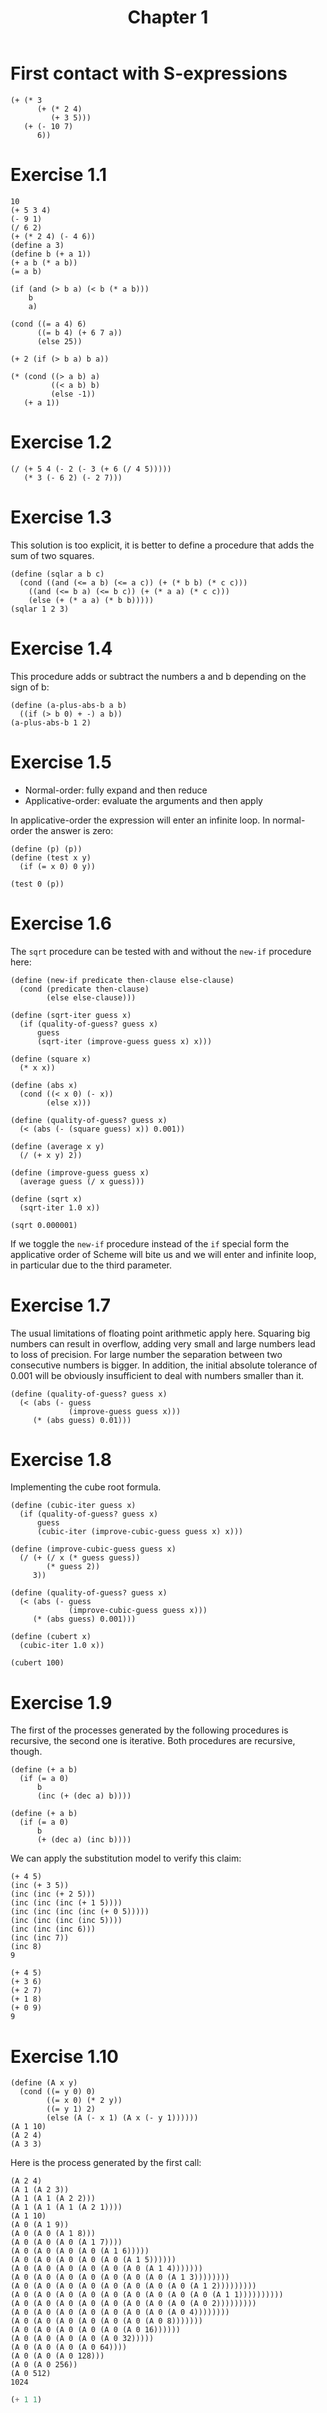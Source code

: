 #+TITLE: Chapter 1 

* First contact with S-expressions

#+begin_src racket :lang sicp
  (+ (* 3
        (+ (* 2 4)
           (+ 3 5)))
     (+ (- 10 7)
        6))
#+end_src

#+RESULTS:
: 57

* Exercise 1.1

#+begin_src racket :lang sicp
  10 		
  (+ 5 3 4)
  (- 9 1) 
  (/ 6 2)
  (+ (* 2 4) (- 4 6)) 
  (define a 3) 		
  (define b (+ a 1))
  (+ a b (* a b)) 
  (= a b) 	

  (if (and (> b a) (< b (* a b)))
      b
      a) 		

  (cond ((= a 4) 6)
        ((= b 4) (+ 6 7 a))
        (else 25)) 	

  (+ 2 (if (> b a) b a)) 

  (* (cond ((> a b) a)
           ((< a b) b)
           (else -1))
     (+ a 1)) 
#+end_src

#+RESULTS:
: 16

* Exercise 1.2

#+begin_src racket :lang sicp 
  (/ (+ 5 4 (- 2 (- 3 (+ 6 (/ 4 5)))))
     (* 3 (- 6 2) (- 2 7))) 
#+end_src

#+RESULTS:
: -37/150


* Exercise 1.3

This solution is too explicit, it is better to define a procedure that adds the sum of two squares.

#+begin_src racket :lang sicp
  (define (sqlar a b c)
    (cond ((and (<= a b) (<= a c)) (+ (* b b) (* c c)))
	  ((and (<= b a) (<= b c)) (+ (* a a) (* c c)))
	  (else (+ (* a a) (* b b)))))
  (sqlar 1 2 3)
#+end_src

#+RESULTS:
: 13

* Exercise 1.4

This procedure adds or subtract the numbers a and b depending on the sign of b:

#+begin_src racket :lang sicp
  (define (a-plus-abs-b a b)
    ((if (> b 0) + -) a b))
  (a-plus-abs-b 1 2)
#+end_src

#+RESULTS:
: 3

* Exercise 1.5

- Normal-order: fully expand and then reduce
- Applicative-order: evaluate the arguments and then apply
  
In applicative-order the expression will enter an infinite loop. In normal-order the answer is zero:

#+begin_src racket :lang sicp
  (define (p) (p))
  (define (test x y)
    (if (= x 0) 0 y))

  (test 0 (p))
#+end_src

* Exercise 1.6

The =sqrt= procedure can be tested with and without the =new-if= procedure here:

#+begin_src racket :lang sicp
  (define (new-if predicate then-clause else-clause)
    (cond (predicate then-clause)
          (else else-clause)))

  (define (sqrt-iter guess x)
    (if (quality-of-guess? guess x)
        guess
        (sqrt-iter (improve-guess guess x) x)))

  (define (square x)
    (* x x))

  (define (abs x)
    (cond ((< x 0) (- x))
          (else x)))

  (define (quality-of-guess? guess x)
    (< (abs (- (square guess) x)) 0.001))

  (define (average x y)
    (/ (+ x y) 2))

  (define (improve-guess guess x)
    (average guess (/ x guess)))

  (define (sqrt x)
    (sqrt-iter 1.0 x))

  (sqrt 0.000001)
#+end_src

#+RESULTS:
: 0.031260655525445276

If we toggle the =new-if= procedure instead of the =if= special form the applicative order of Scheme will bite us
and we will enter and infinite loop, in particular due to the third parameter.

* Exercise 1.7

The usual limitations of floating point arithmetic apply here. Squaring big numbers can result in overflow,
adding very small and large numbers lead to loss of precision. For large number the separation between two
consecutive numbers is bigger. In addition, the initial absolute tolerance of 0.001 will be obviously
insufficient to deal with numbers smaller than it. 

#+begin_src racket :lang sicp
  (define (quality-of-guess? guess x)
    (< (abs (- guess
               (improve-guess guess x)))
       (* (abs guess) 0.01)))
#+end_src

* Exercise 1.8

Implementing the cube root formula.

#+begin_src racket :lang sicp
  (define (cubic-iter guess x)
    (if (quality-of-guess? guess x)
        guess
        (cubic-iter (improve-cubic-guess guess x) x)))

  (define (improve-cubic-guess guess x)
    (/ (+ (/ x (* guess guess))
          (* guess 2))
       3))

  (define (quality-of-guess? guess x)
    (< (abs (- guess
               (improve-cubic-guess guess x)))
       (* (abs guess) 0.001)))

  (define (cubert x)
    (cubic-iter 1.0 x))

  (cubert 100)
#+end_src

#+RESULTS:
: 4.6440247053200965

* Exercise 1.9

The first of the processes generated by the following procedures is recursive, the second one is iterative.
Both procedures are recursive, though.

#+begin_src racket :lang sicp :results output
  (define (+ a b)
    (if (= a 0)
        b
        (inc (+ (dec a) b))))

  (define (+ a b)
    (if (= a 0)
        b
        (+ (dec a) (inc b))))
#+end_src

We can apply the substitution model to verify this claim:

#+begin_src racket :lang sicp
  (+ 4 5)
  (inc (+ 3 5))
  (inc (inc (+ 2 5)))
  (inc (inc (inc (+ 1 5))))
  (inc (inc (inc (inc (+ 0 5)))))
  (inc (inc (inc (inc 5))))
  (inc (inc (inc 6)))
  (inc (inc 7))
  (inc 8)
  9
#+end_src

#+begin_src racket :lang sicp
  (+ 4 5)
  (+ 3 6)
  (+ 2 7)
  (+ 1 8)
  (+ 0 9)
  9
#+end_src

* Exercise 1.10

#+begin_src racket :lang sicp :results output
  (define (A x y)
    (cond ((= y 0) 0)
          ((= x 0) (* 2 y))
          ((= y 1) 2)
          (else (A (- x 1) (A x (- y 1))))))
  (A 1 10)
  (A 2 4)
  (A 3 3)
#+end_src

#+RESULTS:
: 1024
: 65536
: 65536

Here is the process generated by the first call:

#+begin_src racket :lang sicp
  (A 2 4)
  (A 1 (A 2 3))
  (A 1 (A 1 (A 2 2)))
  (A 1 (A 1 (A 1 (A 2 1))))
  (A 1 10)
  (A 0 (A 1 9))
  (A 0 (A 0 (A 1 8)))
  (A 0 (A 0 (A 0 (A 1 7))))
  (A 0 (A 0 (A 0 (A 0 (A 1 6)))))
  (A 0 (A 0 (A 0 (A 0 (A 0 (A 1 5))))))
  (A 0 (A 0 (A 0 (A 0 (A 0 (A 0 (A 1 4)))))))
  (A 0 (A 0 (A 0 (A 0 (A 0 (A 0 (A 0 (A 1 3))))))))
  (A 0 (A 0 (A 0 (A 0 (A 0 (A 0 (A 0 (A 0 (A 1 2)))))))))
  (A 0 (A 0 (A 0 (A 0 (A 0 (A 0 (A 0 (A 0 (A 0 (A 1 1))))))))))
  (A 0 (A 0 (A 0 (A 0 (A 0 (A 0 (A 0 (A 0 (A 0 2)))))))))
  (A 0 (A 0 (A 0 (A 0 (A 0 (A 0 (A 0 (A 0 4))))))))
  (A 0 (A 0 (A 0 (A 0 (A 0 (A 0 (A 0 8)))))))
  (A 0 (A 0 (A 0 (A 0 (A 0 (A 0 16))))))
  (A 0 (A 0 (A 0 (A 0 (A 0 32)))))
  (A 0 (A 0 (A 0 (A 0 64))))
  (A 0 (A 0 (A 0 128)))
  (A 0 (A 0 256))
  (A 0 512)
  1024
#+end_src


#+begin_src scheme
  (+ 1 1)
#+end_src

#+RESULTS:
: 2
